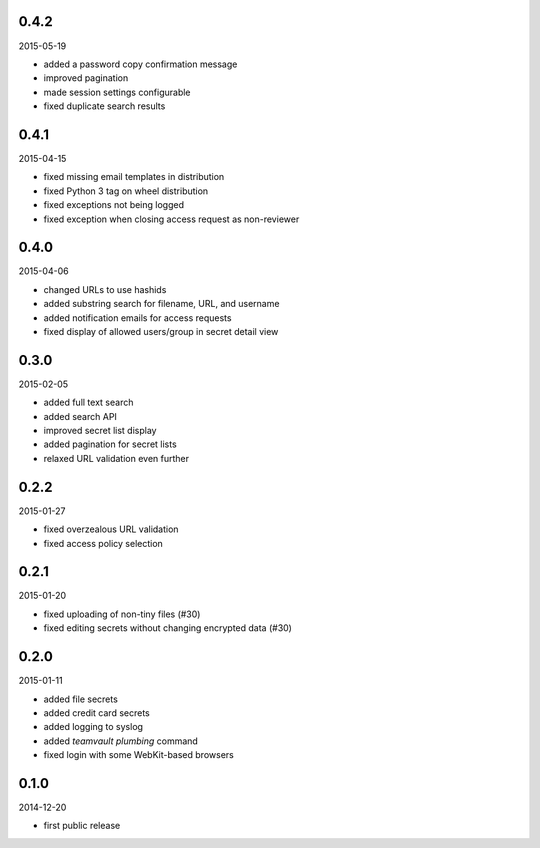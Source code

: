 0.4.2
=====

2015-05-19

* added a password copy confirmation message
* improved pagination
* made session settings configurable
* fixed duplicate search results


0.4.1
=====

2015-04-15

* fixed missing email templates in distribution
* fixed Python 3 tag on wheel distribution
* fixed exceptions not being logged
* fixed exception when closing access request as non-reviewer


0.4.0
=====

2015-04-06

* changed URLs to use hashids
* added substring search for filename, URL, and username
* added notification emails for access requests
* fixed display of allowed users/group in secret detail view


0.3.0
=====

2015-02-05

* added full text search
* added search API
* improved secret list display
* added pagination for secret lists
* relaxed URL validation even further


0.2.2
=====

2015-01-27

* fixed overzealous URL validation
* fixed access policy selection


0.2.1
=====

2015-01-20

* fixed uploading of non-tiny files (#30)
* fixed editing secrets without changing encrypted data (#30)


0.2.0
=====

2015-01-11

* added file secrets
* added credit card secrets
* added logging to syslog
* added `teamvault plumbing` command
* fixed login with some WebKit-based browsers


0.1.0
=====

2014-12-20

* first public release
